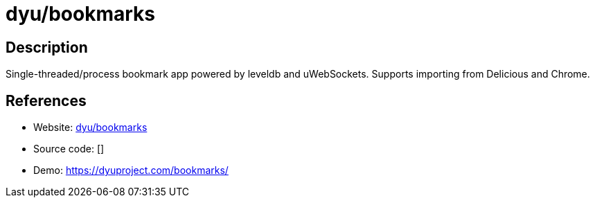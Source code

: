 = dyu/bookmarks

:Name:          dyu/bookmarks
:Language:      dyu/bookmarks
:License:       Apache-2.0
:Topic:         Bookmarks and Link Sharing
:Category:      
:Subcategory:   

// END-OF-HEADER. DO NOT MODIFY OR DELETE THIS LINE

== Description

Single-threaded/process bookmark app powered by leveldb and uWebSockets. Supports importing from Delicious and Chrome.

== References

* Website: https://github.com/dyu/bookmarks[dyu/bookmarks]
* Source code: []
* Demo: https://dyuproject.com/bookmarks/[https://dyuproject.com/bookmarks/]
